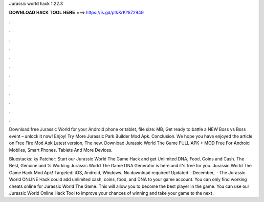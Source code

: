 Jurassic world hack 1.22.3



𝐃𝐎𝐖𝐍𝐋𝐎𝐀𝐃 𝐇𝐀𝐂𝐊 𝐓𝐎𝐎𝐋 𝐇𝐄𝐑𝐄 ===> https://is.gd/ptkXrK?872949



.



.



.



.



.



.



.



.



.



.



.



.

Download free Jurassic World for your Android phone or tablet, file size: MB, Get ready to battle a NEW Boss vs Boss event – unlock it now! Enjoy! Try More Jurassic Park Builder Mod Apk. Conclusion. We hope you have enjoyed the article on Free Fire Mod Apk Latest version, The new. Download Jurassic World The Game FULL APK + MOD Free For Android Mobiles, Smart Phones. Tablets And More Devices.

Bluestacks: ky Patcher:  Start our Jurassic World The Game Hack and get Unlimited DNA, Food, Coins and Cash. The Best, Genuine and % Working Jurassic World The Game DNA Generator is here and it's free for you. Jurassic World The Game Hack Mod Apk! Targeted: iOS, Android, Windows. No download required! Updated - December,   · The Jurassic World ONLINE Hack could add unlimited cash, coins, food, and DNA to your game account. You can only find working cheats online for Jurassic World The Game. This will allow you to become the best player in the game. You can use our Jurassic World Online Hack Tool to improve your chances of winning and take your game to the next .
